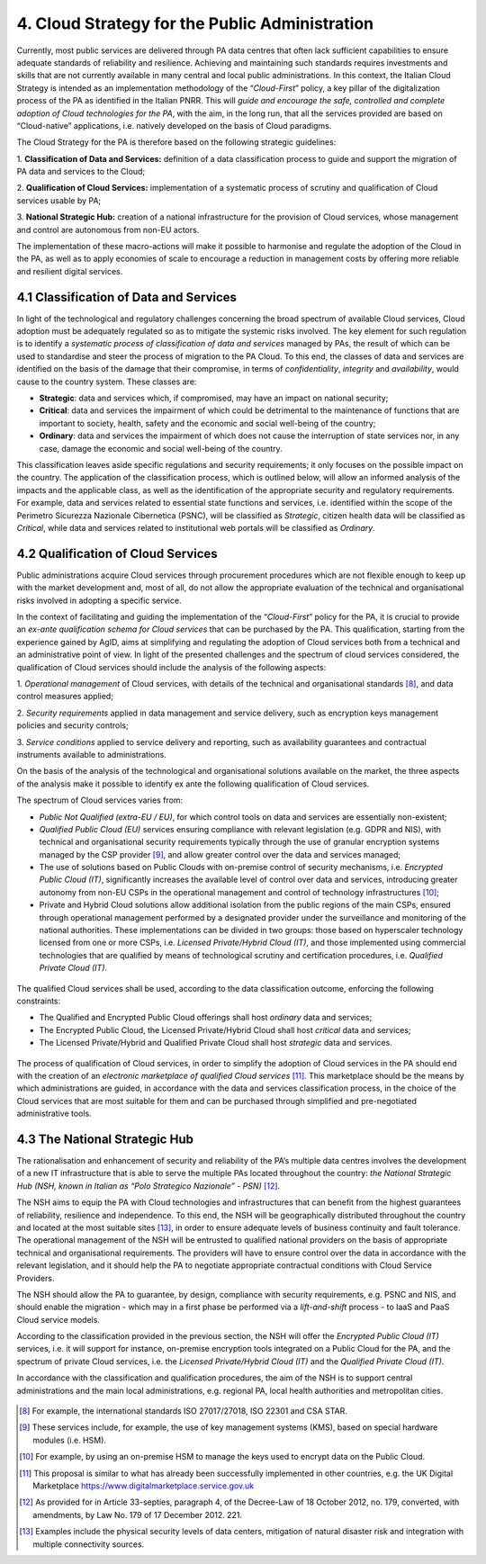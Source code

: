 ================================================================================
4. Cloud Strategy for the Public Administration
================================================================================

Currently, most public services are delivered through PA data centres
that often lack sufficient capabilities to ensure adequate standards of
reliability and resilience. Achieving and maintaining such standards
requires investments and skills that are not currently available in many
central and local public administrations. In this context, the Italian
Cloud Strategy is intended as an implementation methodology of the
“\ *Cloud-First*\ ” policy, a key pillar of the digitalization process
of the PA as identified in the Italian PNRR. This will *guide and
encourage the safe, controlled and complete adoption of Cloud
technologies for the PA*, with the aim, in the long run, that all the
services provided are based on “Cloud-native” applications, i.e.
natively developed on the basis of Cloud paradigms.

The Cloud Strategy for the PA is therefore based on the following
strategic guidelines:

1. **Classification of Data and Services:** definition of a data
classification process to guide and support the migration of PA data and
services to the Cloud;

2. **Qualification of Cloud Services:** implementation of a systematic
process of scrutiny and qualification of Cloud services usable by PA;

3. **National Strategic Hub:** creation of a national infrastructure for
the provision of Cloud services, whose management and control are
autonomous from non-EU actors.

The implementation of these macro-actions will make it possible to
harmonise and regulate the adoption of the Cloud in the PA, as well as
to apply economies of scale to encourage a reduction in management costs
by offering more reliable and resilient digital services.

.. figure:: images/4.jpg
    :alt: Figure showing the guidelines of the Cloud Strategy.

4.1 Classification of Data and Services
================================================================================

In light of the technological and regulatory challenges concerning the
broad spectrum of available Cloud services, Cloud adoption must be
adequately regulated so as to mitigate the systemic risks involved. The
key element for such regulation is to identify a *systematic process of
classification of data and services* managed by PAs, the result of which
can be used to standardise and steer the process of migration to the PA
Cloud. To this end, the classes of data and services are identified on
the basis of the damage that their compromise, in terms of
*confidentiality*, *integrity* and *availability*, would cause to the
country system. These classes are:

* **Strategic**: data and services which, if compromised, may have an
  impact on national security;

* **Critical**: data and services the impairment of which could be
  detrimental to the maintenance of functions that are important to
  society, health, safety and the economic and social well-being of the
  country;

* **Ordinary**: data and services the impairment of which does not cause
  the interruption of state services nor, in any case, damage the economic
  and social well-being of the country.

This classification leaves aside specific regulations and security
requirements; it only focuses on the possible impact on the country. The
application of the classification process, which is outlined below, will
allow an informed analysis of the impacts and the applicable class, as
well as the identification of the appropriate security and regulatory
requirements. For example, data and services related to essential state
functions and services, i.e. identified within the scope of the
Perimetro Sicurezza Nazionale Cibernetica (PSNC), will be classified as
*Strategic*, citizen health data will be classified as *Critical*, while
data and services related to institutional web portals will be
classified as *Ordinary*.

4.2 Qualification of Cloud Services
================================================================================

Public administrations acquire Cloud services through procurement
procedures which are not flexible enough to keep up with the market
development and, most of all, do not allow the appropriate evaluation of
the technical and organisational risks involved in adopting a specific
service.

In the context of facilitating and guiding the implementation of the
“\ *Cloud-First*\ ” policy for the PA, it is crucial to provide an
*ex-ante qualification schema for Cloud services* that can be purchased
by the PA. This qualification, starting from the experience gained by
AgID, aims at simplifying and regulating the adoption of Cloud services
both from a technical and an administrative point of view. In light of
the presented challenges and the spectrum of cloud services considered,
the qualification of Cloud services should include the analysis of the
following aspects:

1. *Operational management* of Cloud services, with details of the
technical and organisational standards [8]_, and data control measures
applied;

2. *Security requirements* applied in data management and service
delivery, such as encryption keys management policies and security
controls;

3. *Service conditions* applied to service delivery and reporting, such
as availability guarantees and contractual instruments available to
administrations.

On the basis of the analysis of the technological and organisational
solutions available on the market, the three aspects of the analysis
make it possible to identify ex ante the following qualification of
Cloud services.

The spectrum of Cloud services varies from:

* *Public Not Qualified (extra-EU / EU)*, for which control tools on data
  and services are essentially non-existent;

* *Qualified Public Cloud (EU)* services ensuring compliance with relevant
  legislation (e.g. GDPR and NIS), with technical and organisational
  security requirements typically through the use of granular encryption
  systems managed by the CSP provider [9]_, and allow greater control over
  the data and services managed;

* The use of solutions based on Public Clouds with on-premise control of
  security mechanisms, i.e. *Encrypted Public Cloud (IT)*, significantly
  increases the available level of control over data and services,
  introducing greater autonomy from non-EU CSPs in the operational
  management and control of technology infrastructures [10]_;

* Private and Hybrid Cloud solutions allow additional isolation from the
  public regions of the main CSPs, ensured through operational management
  performed by a designated provider under the surveillance and monitoring
  of the national authorities. These implementations can be divided in two
  groups: those based on hyperscaler technology licensed from one or more
  CSPs, i.e. *Licensed Private/Hybrid Cloud (IT)*, and those implemented
  using commercial technologies that are qualified by means of
  technological scrutiny and certification procedures, i.e. *Qualified
  Private Cloud (IT)*.

.. figure:: images/4.1.jpg
    :alt: Figure showing Cloud Services classification.

The qualified Cloud services shall be used, according to the data
classification outcome, enforcing the following constraints:

* The Qualified and Encrypted Public Cloud offerings shall host
  *ordinary* data and services;

* The Encrypted Public Cloud, the Licensed Private/Hybrid Cloud shall
  host *critical* data and services;

* The Licensed Private/Hybrid and Qualified Private Cloud shall host
  *strategic* data and services.

.. figure:: images/4.2.jpg
    :alt: Figure showing usage of Cloud Services classification

The process of qualification of Cloud services, in order to simplify the
adoption of Cloud services in the PA should end with the creation of an
*electronic marketplace of qualified Cloud services*\  [11]_. This
marketplace should be the means by which administrations are guided, in
accordance with the data and services classification process, in the
choice of the Cloud services that are most suitable for them and can be
purchased through simplified and pre-negotiated administrative tools.

4.3 The National Strategic Hub
================================================================================

The rationalisation and enhancement of security and reliability of the
PA’s multiple data centres involves the development of a new IT
infrastructure that is able to serve the multiple PAs located throughout
the country: *the National Strategic Hub (NSH, known in Italian as “Polo
Strategico Nazionale” - PSN)*\  [12]_.

The NSH aims to equip the PA with Cloud technologies and infrastructures
that can benefit from the highest guarantees of reliability, resilience
and independence. To this end, the NSH will be geographically
distributed throughout the country and located at the most suitable
sites [13]_, in order to ensure adequate levels of business continuity
and fault tolerance. The operational management of the NSH will be
entrusted to qualified national providers on the basis of appropriate
technical and organisational requirements. The providers will have to
ensure control over the data in accordance with the relevant
legislation, and it should help the PA to negotiate appropriate
contractual conditions with Cloud Service Providers.

The NSH should allow the PA to guarantee, by design, compliance with
security requirements, e.g. PSNC and NIS, and should enable the
migration - which may in a first phase be performed via a
*lift-and-shift* process - to IaaS and PaaS Cloud service models.

According to the classification provided in the previous section, the
NSH will offer the *Encrypted Public Cloud (IT)* services, i.e. it will
support for instance, on-premise encryption tools integrated on a Public
Cloud for the PA, and the spectrum of private Cloud services, i.e. the
*Licensed Private/Hybrid Cloud (IT)* and the *Qualified Private Cloud
(IT)*.

In accordance with the classification and qualification procedures, the
aim of the NSH is to support central administrations and the main local
administrations, e.g. regional PA, local health authorities and
metropolitan cities.

.. figure:: images/4.3.jpg
    :alt: Figure showing Italy's map of PA data centres prevision.

.. [8]
   For example, the international standards ISO 27017/27018, ISO 22301
   and CSA STAR.

.. [9]
   These services include, for example, the use of key management
   systems (KMS), based on special hardware modules (i.e. HSM).

.. [10]
   For example, by using an on-premise HSM to manage the keys used to
   encrypt data on the Public Cloud.

.. [11]
   This proposal is similar to what has already been successfully
   implemented in other countries, e.g. the UK Digital Marketplace
   https://www.digitalmarketplace.service.gov.uk

.. [12]
   As provided for in Article 33-septies, paragraph 4, of the Decree-Law
   of 18 October 2012, no. 179, converted, with amendments, by Law No.
   179 of 17 December 2012. 221.

.. [13]
   Examples include the physical security levels of data centers,
   mitigation of natural disaster risk and integration with multiple
   connectivity sources.